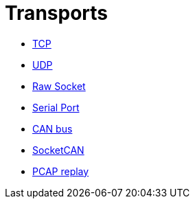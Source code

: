 //
//  Licensed to the Apache Software Foundation (ASF) under one or more
//  contributor license agreements.  See the NOTICE file distributed with
//  this work for additional information regarding copyright ownership.
//  The ASF licenses this file to You under the Apache License, Version 2.0
//  (the "License"); you may not use this file except in compliance with
//  the License.  You may obtain a copy of the License at
//
//      https://www.apache.org/licenses/LICENSE-2.0
//
//  Unless required by applicable law or agreed to in writing, software
//  distributed under the License is distributed on an "AS IS" BASIS,
//  WITHOUT WARRANTIES OR CONDITIONS OF ANY KIND, either express or implied.
//  See the License for the specific language governing permissions and
//  limitations under the License.
//
:imagesdir: ../../images/
:icons: font

= Transports



- link:tcp.html[TCP]
- link:udp.html[UDP]
- link:raw-socket.html[Raw Socket]
- link:serial.html[Serial Port]
- link:can.html[CAN bus]
- link:socketcan.html[SocketCAN]
- link:pcap-replay.html[PCAP replay]
